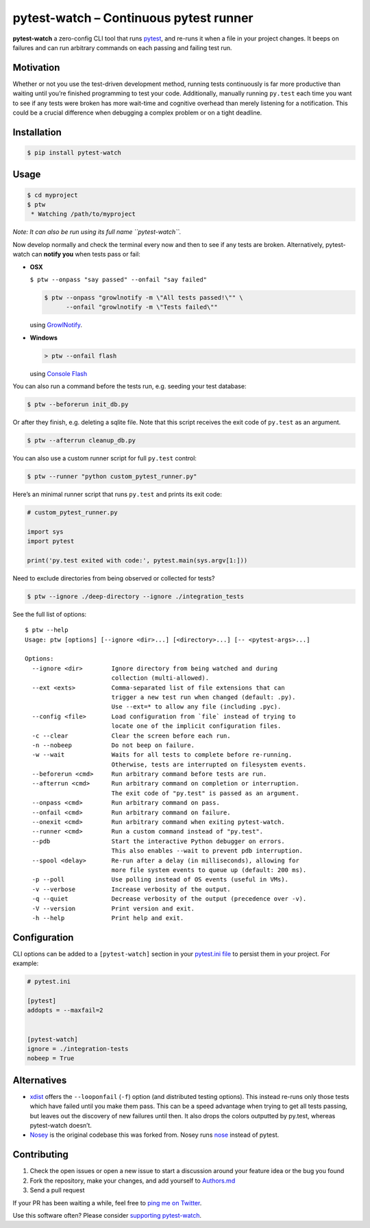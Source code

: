 pytest-watch – Continuous pytest runner
=======================================

|Current version on PyPI| |Downloads/month on PyPI|

**pytest-watch** a zero-config CLI tool that runs
`pytest <http://pytest.org/>`__, and re-runs it when a file in your
project changes. It beeps on failures and can run arbitrary commands on
each passing and failing test run.

Motivation
----------

Whether or not you use the test-driven development method, running tests
continuously is far more productive than waiting until you’re finished
programming to test your code. Additionally, manually running
``py.test`` each time you want to see if any tests were broken has more
wait-time and cognitive overhead than merely listening for a
notification. This could be a crucial difference when debugging a
complex problem or on a tight deadline.

Installation
------------

.. code:: bash

    $ pip install pytest-watch

Usage
-----

.. code:: bash

    $ cd myproject
    $ ptw
     * Watching /path/to/myproject

*Note: It can also be run using its full name ``pytest-watch``.*

Now develop normally and check the terminal every now and then to see if
any tests are broken. Alternatively, pytest-watch can **notify you**
when tests pass or fail:

-  **OSX**

   ``$ ptw --onpass "say passed" --onfail "say failed"``

   .. code:: bash

       $ ptw --onpass "growlnotify -m \"All tests passed!\"" \
             --onfail "growlnotify -m \"Tests failed\""

   using `GrowlNotify <http://growl.info/downloads#generaldownloads>`__.

-  **Windows**

   .. code:: bat

       > ptw --onfail flash

   using `Console Flash <http://github.com/joeyespo/console-flash>`__

You can also run a command before the tests run, e.g. seeding your test
database:

.. code:: bash

    $ ptw --beforerun init_db.py

Or after they finish, e.g. deleting a sqlite file. Note that this script
receives the exit code of ``py.test`` as an argument.

.. code:: bash

    $ ptw --afterrun cleanup_db.py

You can also use a custom runner script for full ``py.test`` control:

.. code:: bash

    $ ptw --runner "python custom_pytest_runner.py"

Here’s an minimal runner script that runs ``py.test`` and prints its
exit code:

.. code:: py

    # custom_pytest_runner.py

    import sys
    import pytest

    print('py.test exited with code:', pytest.main(sys.argv[1:]))

Need to exclude directories from being observed or collected for tests?

.. code:: bash

    $ ptw --ignore ./deep-directory --ignore ./integration_tests

See the full list of options:

::

    $ ptw --help
    Usage: ptw [options] [--ignore <dir>...] [<directory>...] [-- <pytest-args>...]

    Options:
      --ignore <dir>        Ignore directory from being watched and during
                            collection (multi-allowed).
      --ext <exts>          Comma-separated list of file extensions that can
                            trigger a new test run when changed (default: .py).
                            Use --ext=* to allow any file (including .pyc).
      --config <file>       Load configuration from `file` instead of trying to
                            locate one of the implicit configuration files.
      -c --clear            Clear the screen before each run.
      -n --nobeep           Do not beep on failure.
      -w --wait             Waits for all tests to complete before re-running.
                            Otherwise, tests are interrupted on filesystem events.
      --beforerun <cmd>     Run arbitrary command before tests are run.
      --afterrun <cmd>      Run arbitrary command on completion or interruption.
                            The exit code of "py.test" is passed as an argument.
      --onpass <cmd>        Run arbitrary command on pass.
      --onfail <cmd>        Run arbitrary command on failure.
      --onexit <cmd>        Run arbitrary command when exiting pytest-watch.
      --runner <cmd>        Run a custom command instead of "py.test".
      --pdb                 Start the interactive Python debugger on errors.
                            This also enables --wait to prevent pdb interruption.
      --spool <delay>       Re-run after a delay (in milliseconds), allowing for
                            more file system events to queue up (default: 200 ms).
      -p --poll             Use polling instead of OS events (useful in VMs).
      -v --verbose          Increase verbosity of the output.
      -q --quiet            Decrease verbosity of the output (precedence over -v).
      -V --version          Print version and exit.
      -h --help             Print help and exit.

Configuration
-------------

CLI options can be added to a ``[pytest-watch]`` section in your
`pytest.ini file <https://pytest.org/latest/customize.html>`__ to
persist them in your project. For example:

.. code:: ini

    # pytest.ini

    [pytest]
    addopts = --maxfail=2


    [pytest-watch]
    ignore = ./integration-tests
    nobeep = True

Alternatives
------------

-  `xdist <http://pypi.python.org/pypi/pytest-xdist>`__ offers the
   ``--looponfail`` (``-f``) option (and distributed testing options).
   This instead re-runs only those tests which have failed until you
   make them pass. This can be a speed advantage when trying to get all
   tests passing, but leaves out the discovery of new failures until
   then. It also drops the colors outputted by py.test, whereas
   pytest-watch doesn’t.
-  `Nosey <http://github.com/joeyespo/nosey>`__ is the original codebase
   this was forked from. Nosey runs
   `nose <http://nose.readthedocs.org/en/latest/>`__ instead of pytest.

Contributing
------------

1. Check the open issues or open a new issue to start a discussion
   around your feature idea or the bug you found
2. Fork the repository, make your changes, and add yourself to
   `Authors.md <./AUTHORS.md>`__
3. Send a pull request

If your PR has been waiting a while, feel free to `ping me on
Twitter <https://twitter.com/joeyespo>`__.

Use this software often? Please consider `supporting
pytest-watch <https://gratipay.com/pytest-watch/>`__.

.. |Current version on PyPI| image:: http://img.shields.io/pypi/v/pytest-watch.svg
   :target: http://pypi.python.org/pypi/pytest-watch/
.. |Downloads/month on PyPI| image:: http://img.shields.io/pypi/dm/pytest-watch.svg
   :target: http://pypi.python.org/pypi/pytest-watch/

